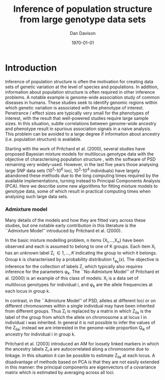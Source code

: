#+title:Inference of population structure from large genotype data sets
#+author:Dan Davison
#+date:\today

* Introduction
Inference of population structure is often the motivation for creating
data sets of genetic variation at the level of species and
populations. In addition, information about population structure is
often required in other inference problems. A notable example is
genome-wide association study of common diseases in humans. These
studies seek to identify genomic regions within which genetic
variation is associated with the phenotype of interest. Penetrance /
effect sizes are typically very small for the phenotypes of interest,
with the result that well-powered studies require large sample
sizes. In this situation, subtle correlations between genome-wide
ancestry and phenotype result in spurious association signals in a
naive analysis. This problem can be avoided to a large degree if
information about ancestry (i.e. population structure) is available.

Starting with the work of Pritchard et al. (2000), several studies
have proposed Bayesian mixture models for multilocus genotype data
with the objective of characterising population structure
\ref{Pritchard et al., BAPS, geneland, structurama, Leslie?}, with the
software of PSD remaining very widely-used. However, in the last five
years those analysing large SNP data sets (10^5-10^6 loci, 10^3-10^4
individuals) have largely abandoned these methods due to the long
computing times required by the available implementations, turning
instead to Principal Components Analysis (PCA). Here we describe some
new algorithms for fitting mixture models to genotype data, some of
which result in practical computing times when analysing such large
data sets.

*** Admixture model
Many details of the models and how they are fitted vary across these
studies, but one notable early contribution in this literature is the
``Admixture Model'' introduced by Pritchard et al. (2000).

In the basic mixture modelling problem, n items {X_i,\ldots,X_n}
have been observed and each is assumed to belong to one of K
groups. Each item X_i has an unknown label Z_i \in {1,\ldots,K}
indicating the group to which it belongs. Group k is characterised
by a probability distribution f_{\phi_k}(x). The objective is
inference for the collection of labels Z, which typically also
requires inference for the parameters \phi_k. The ``No-Admixture
Model'' of Pritchard et al. (2000) is an example of this class of
models: X_i is a data set of multilocus genotypes for individual
i, and \phi_k are the allele frequencies at each locus in group
k.

In contrast, in the ``Admixture Model'' of PSD, alleles at different
loci or on different chromosomes within a single individual may have
been inherited from different groups. Thus Z_i is replaced by a matrix
in which Z_ila is the label of the group from which the allele on
chromosome a at locus l in individual i was inherited. In general it
is not possible to infer the values of the Z_ila; instead we are
interested in the genome-wide proportion Q_ik of ancestry for
individual i in group k.

Pritchard et al. (2003) introduced an AM for loosely linked markers in
which the ancestry labels Z_i.a are autocorrelated along a chromosome
due to linkage. In this situation it can be possible to estimate
Z_ila at each locus. A disadvantage of methods based on PCA is that
they are not easily extended in this manner: the principal components
are eigenvectors of a covariance matrix which is estimated by
averaging across all loci.
